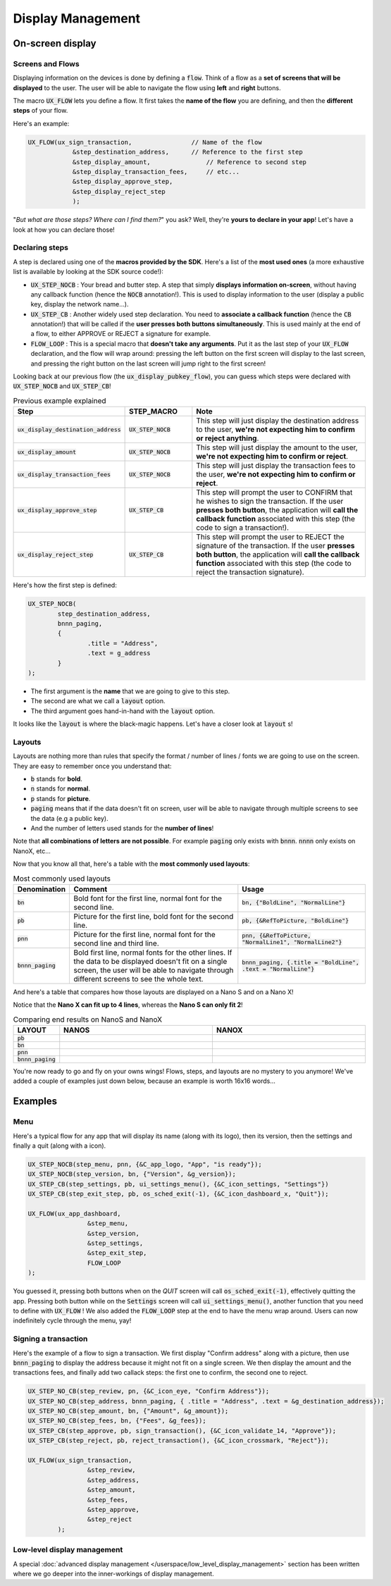 ==================
Display Management
==================

On-screen display
=================

Screens and Flows
-----------------

Displaying information on the devices is done by defining a :code:`flow`. 
Think of a flow as a **set of screens that will be displayed** to the user.
The user will be able to navigate the flow using **left** and **right** buttons.

The macro :code:`UX_FLOW` lets you define a flow. It first takes the **name of the flow** you are defining, and then the **different steps** of your flow.

Here's an example:

.. code-block:: c

	UX_FLOW(ux_sign_transaction,		    // Name of the flow
		    &step_destination_address,	    // Reference to the first step
		    &step_display_amount,	        // Reference to second step
		    &step_display_transaction_fees,	// etc...
		    &step_display_approve_step,
		    &step_display_reject_step
		    );

"*But what are those steps? Where can I find them?*" you ask? Well, they're **yours to declare in your app**! Let's have a look at how you can declare those!

Declaring steps
---------------

A step is declared using one of the **macros provided by the SDK**. Here's a list of the **most used ones** (a more exhaustive list is available by looking at the SDK source code!):

* :code:`UX_STEP_NOCB` : Your bread and butter step. A step that simply **displays information on-screen**, without having any callback function (hence the :code:`NOCB` annotation!). This is used to display information to the user (display a public key, display the network name...).
* :code:`UX_STEP_CB` : Another widely used step declaration. You need to **associate a callback function** (hence the :code:`CB` annotation!) that will be called if the **user presses both buttons simultaneously**. This is used mainly at the end of a flow, to either APPROVE or REJECT a signature for example.
* :code:`FLOW_LOOP` : This is a special macro that **doesn't take any arguments**. Put it as the last step of your :code:`UX_FLOW` declaration, and the flow will wrap around: pressing the left button on the first screen will display to the last screen, and pressing the right button on the last screen will jump right to the first screen!

Looking back at our previous flow (the :code:`ux_display_pubkey_flow`), you can guess which steps were declared with :code:`UX_STEP_NOCB` and :code:`UX_STEP_CB`!

.. list-table:: Previous example explained
	:widths: 20 20 60
	:header-rows: 1
	
	* - Step
	  - STEP_MACRO
	  - Note
	* - :code:`ux_display_destination_address`
	  - :code:`UX_STEP_NOCB`
	  - This step will just display the destination address to the user, **we're not expecting him to confirm or reject anything**.
	* - :code:`ux_display_amount`
	  - :code:`UX_STEP_NOCB`
	  - This step will just display the amount to the user, **we're not expecting him to confirm or reject**.
	* - :code:`ux_display_transaction_fees`
	  - :code:`UX_STEP_NOCB`
	  - This step will just display the transaction fees to the user, **we're not expecting him to confirm or reject**.
	* - :code:`ux_display_approve_step`
	  - :code:`UX_STEP_CB`
	  - This step will prompt the user to CONFIRM that he wishes to sign the transaction. If the user **presses both button**, the application will **call the callback function** associated with this step (the code to sign a transaction!).
	* - :code:`ux_display_reject_step`
	  - :code:`UX_STEP_CB`
	  - This step will prompt the user to REJECT the signature of the transaction. If the user **presses both button**, the application will **call the callback function** associated with this step (the code to reject the transaction signature).

Here's how the first step is defined:

.. code-block:: c

	UX_STEP_NOCB(
		step_destination_address,
		bnnn_paging,
		{
			.title = "Address",
			.text = g_address
		}
	);

* The first argument is the **name** that we are going to give to this step.
* The second are what we call a :code:`layout` option. 
* The third argument goes hand-in-hand with the :code:`layout` option.

It looks like the :code:`layout` is where the black-magic happens. Let's have a closer look at :code:`layout` s!

Layouts
-------

Layouts are nothing more than rules that specify the format / number of lines / fonts we are going to use on the screen.
They are easy to remember once you understand that:

* :code:`b` stands for **bold**.
* :code:`n` stands for **normal**.
* :code:`p` stands for **picture**.
* :code:`paging` means that if the data doesn't fit on screen, user will be able to navigate through multiple screens to see the data (e.g a public key).
* And the number of letters used stands for the **number of lines**!

Note that **all combinations of letters are not possible**. For example :code:`paging` only exists with :code:`bnnn`. :code:`nnnn` only exists on NanoX, etc...

Now that you know all that, here's a table with the **most commonly used layouts**:

.. list-table:: Most commonly used layouts
	:widths: 5 55 40
	:header-rows: 1
	
	* - Denomination
	  - Comment
	  - Usage
	* - :code:`bn`
	  - Bold font for the first line, normal font for the second line.
	  - :code:`bn, {"BoldLine", "NormalLine"}`
	* - :code:`pb`
	  - Picture for the first line, bold font for the second line.
	  - :code:`pb, {&RefToPicture, "BoldLine"}`
	* - :code:`pnn`
	  - Picture for the first line, normal font for the second line and third line.
	  - :code:`pnn, {&RefToPicture, "NormalLine1", "NormalLine2"}`
	* - :code:`bnnn_paging`
	  - Bold first line, normal fonts for the other lines. If the data to be displayed doesn't fit on a single screen, the user will be able to navigate through different screens to see the whole text.
	  - :code:`bnnn_paging, {.title = "BoldLine", .text = "NormalLine"}`


.. |nanos_bnnn_paging| image:: images/nanos/nanos_address_merged.png
   :scale: 100%
.. |nanox_bnnn_paging| image:: images/nanox/nanox_address_merged.png
   :scale: 100%
.. |nanos_bn| image:: images/nanos/nanos_amount.png
   :scale: 100%
.. |nanox_bn| image:: images/nanox/nanox_amount.png
   :scale: 100%
.. |nanos_pb| image:: images/nanos/nanos_approve.png
   :scale: 100%
.. |nanox_pb| image:: images/nanox/nanox_approve.png
   :scale: 100%  
.. |nanos_pnn| image:: images/nanos/nanos_boilerplate.png
	:scale: 100%
.. |nanox_pnn| image:: images/nanox/nanox_boilerplate.png
   :scale: 100%  

And here's a table that compares how those layouts are displayed on a Nano S and on a Nano X!

Notice that the **Nano X can fit up to 4 lines**, whereas the **Nano S can only fit 2**!

.. list-table:: Comparing end results on NanoS and NanoX
	:widths: 10 40 40
	:header-rows: 1

	* - LAYOUT
	  - NANOS
	  - NANOX
	* - :code:`pb`
	  - |nanos_pb|
	  - |nanox_pb|
	* - :code:`bn`
	  - |nanos_bn|
	  - |nanox_bn|
	* - :code:`pnn`
	  - |nanos_pnn|
	  - |nanox_pnn|
	* - :code:`bnnn_paging`
	  - |nanos_bnnn_paging|
	  - |nanox_bnnn_paging|

You're now ready to go and fly on your owns wings! Flows, steps, and layouts are no mystery to you anymore! We've added a couple of examples just down below, because an example is worth 16x16 words...

Examples
========

Menu
----

Here's a typical flow for any app that will display its name (along with its logo), then its version, then the settings and finally a quit (along with a icon).

.. code-block:: c

	UX_STEP_NOCB(step_menu, pnn, {&C_app_logo, "App", "is ready"});
	UX_STEP_NOCB(step_version, bn, {"Version", &g_version});
	UX_STEP_CB(step_settings, pb, ui_settings_menu(), {&C_icon_settings, "Settings"})
	UX_STEP_CB(step_exit_step, pb, os_sched_exit(-1), {&C_icon_dashboard_x, "Quit"});

	UX_FLOW(ux_app_dashboard,
			&step_menu,
			&step_version,
			&step_settings,
			&step_exit_step,
			FLOW_LOOP
	);

You guessed it, pressing both buttons when on the `QUIT` screen will call :code:`os_sched_exit(-1)`, effectively quitting the app. Pressing both button while on the :code:`Settings` screen will call :code:`ui_settings_menu()`, another function that you need to define with :code:`UX_FLOW` !
We also added the :code:`FLOW_LOOP` step at the end to have the menu wrap around. Users can now indefinitely cycle through the menu, yay!

Signing a transaction
---------------------

Here's the example of a flow to sign a transaction. 
We first display "Confirm address" along with a picture, then use :code:`bnnn_paging` to 
display the address because it might not fit on a single screen.
We then display the amount and the transactions fees, and finally add two callack steps:
the first one to confirm, the second one to reject.

.. code-block:: c

	UX_STEP_NO_CB(step_review, pn, {&C_icon_eye, "Confirm Address"});
	UX_STEP_NO_CB(step_address, bnnn_paging, { .title = "Address", .text = &g_destination_address});
	UX_STEP_NO_CB(step_amount, bn, {"Amount", &g_amount});
	UX_STEP_NO_CB(step_fees, bn, {"Fees", &g_fees});
	UX_STEP_CB(step_approve, pb, sign_transaction(), {&C_icon_validate_14, "Approve"});
	UX_STEP_CB(step_reject, pb, reject_transaction(), {&C_icon_crossmark, "Reject"});

	UX_FLOW(ux_sign_transaction,
			&step_review,
			&step_address,
			&step_amount,
			&step_fees,
			&step_approve,
			&step_reject
		);

Low-level display management
----------------------------

A special :doc:`advanced display management </userspace/low_level_display_management>` section has been written where we go deeper into the inner-workings of display management.
